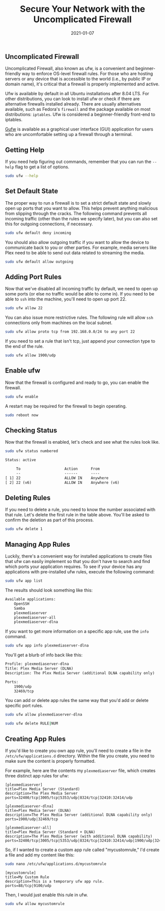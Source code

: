 #+title: Secure Your Network with the Uncomplicated Firewall
#+date:  2021-01-07

** Uncomplicated Firewall
:PROPERTIES:
:CUSTOM_ID: uncomplicated-firewall
:END:
Uncomplicated Firewall, also known as ufw, is a convenient and
beginner-friendly way to enforce OS-level firewall rules. For those who
are hosting servers or any device that is accessible to the world (i.e.,
by public IP or domain name), it's critical that a firewall is properly
implemented and active.

Ufw is available by default in all Ubuntu installations after 8.04 LTS.
For other distributions, you can look to install ufw or check if there
are alternative firewalls installed already. There are usually
alternatives available, such as Fedora's =firewall= and the package
available on most distributions: =iptables=. Ufw is considered a
beginner-friendly front-end to iptables.

[[https://gufw.org][Gufw]] is available as a graphical user interface
(GUI) application for users who are uncomfortable setting up a firewall
through a terminal.

[[https://img.cleberg.net/blog/20210107-secure-your-network-with-the-uncomplicated-firewall/gufw.png]]

** Getting Help
:PROPERTIES:
:CUSTOM_ID: getting-help
:END:
If you need help figuring out commands, remember that you can run the
=--help= flag to get a list of options.

#+begin_src sh
sudo ufw --help
#+end_src

** Set Default State
:PROPERTIES:
:CUSTOM_ID: set-default-state
:END:
The proper way to run a firewall is to set a strict default state and
slowly open up ports that you want to allow. This helps prevent anything
malicious from slipping through the cracks. The following command
prevents all incoming traffic (other than the rules we specify later),
but you can also set this for outgoing connections, if necessary.

#+begin_src sh
sudo ufw default deny incoming
#+end_src

You should also allow outgoing traffic if you want to allow the device
to communicate back to you or other parties. For example, media servers
like Plex need to be able to send out data related to streaming the
media.

#+begin_src sh
sudo ufw default allow outgoing
#+end_src

** Adding Port Rules
:PROPERTIES:
:CUSTOM_ID: adding-port-rules
:END:
Now that we've disabled all incoming traffic by default, we need to open
up some ports (or else no traffic would be able to come in). If you need
to be able to =ssh= into the machine, you'll need to open up port 22.

#+begin_src sh
sudo ufw allow 22
#+end_src

You can also issue more restrictive rules. The following rule will allow
=ssh= connections only from machines on the local subnet.

#+begin_src sh
sudo ufw allow proto tcp from 192.168.0.0/24 to any port 22
#+end_src

If you need to set a rule that isn't tcp, just append your connection
type to the end of the rule.

#+begin_src sh
sudo ufw allow 1900/udp
#+end_src

** Enable ufw
:PROPERTIES:
:CUSTOM_ID: enable-ufw
:END:
Now that the firewall is configured and ready to go, you can enable the
firewall.

#+begin_src sh
sudo ufw enable
#+end_src

A restart may be required for the firewall to begin operating.

#+begin_src sh
sudo reboot now
#+end_src

** Checking Status
:PROPERTIES:
:CUSTOM_ID: checking-status
:END:
Now that the firewall is enabled, let's check and see what the rules
look like.

#+begin_src sh
sudo ufw status numbered
#+end_src

#+begin_src txt
Status: active

     To                    Action      From
     --                    ------      ----
[ 1] 22                    ALLOW IN    Anywhere
[ 2] 22 (v6)               ALLOW IN    Anywhere (v6)
#+end_src

** Deleting Rules
:PROPERTIES:
:CUSTOM_ID: deleting-rules
:END:
If you need to delete a rule, you need to know the number associated
with that rule. Let's delete the first rule in the table above. You'll
be asked to confirm the deletion as part of this process.

#+begin_src sh
sudo ufw delete 1
#+end_src

** Managing App Rules
:PROPERTIES:
:CUSTOM_ID: managing-app-rules
:END:
Luckily, there's a convenient way for installed applications to create
files that ufw can easily implement so that you don't have to search and
find which ports your application requires. To see if your device has
any applications with pre-installed ufw rules, execute the following
command:

#+begin_src sh
sudo ufw app list
#+end_src

The results should look something like this:

#+begin_src txt
Available applications:
    OpenSSH
    Samba
    plexmediaserver
    plexmediaserver-all
    plexmediaserver-dlna
#+end_src

If you want to get more information on a specific app rule, use the
=info= command.

#+begin_src sh
sudo ufw app info plexmediaserver-dlna
#+end_src

You'll get a blurb of info back like this:

#+begin_src txt
Profile: plexmediaserver-dlna
Title: Plex Media Server (DLNA)
Description: The Plex Media Server (additional DLNA capability only)

Ports:
    1900/udp
    32469/tcp
#+end_src

You can add or delete app rules the same way that you'd add or delete
specific port rules.

#+begin_src sh
sudo ufw allow plexmediaserver-dlna
#+end_src

#+begin_src sh
sudo ufw delete RULE|NUM
#+end_src

** Creating App Rules
:PROPERTIES:
:CUSTOM_ID: creating-app-rules
:END:
If you'd like to create you own app rule, you'll need to create a file
in the =/etc/ufw/applications.d= directory. Within the file you create,
you need to make sure the content is properly formatted.

For example, here are the contents my =plexmediaserver= file, which
creates three distinct app rules for ufw:

#+begin_src config
[plexmediaserver]
title=Plex Media Server (Standard)
description=The Plex Media Server
ports=32400/tcp|3005/tcp|5353/udp|8324/tcp|32410:32414/udp

[plexmediaserver-dlna]
title=Plex Media Server (DLNA)
description=The Plex Media Server (additional DLNA capability only)
ports=1900/udp|32469/tcp

[plexmediaserver-all]
title=Plex Media Server (Standard + DLNA)
description=The Plex Media Server (with additional DLNA capability)
ports=32400/tcp|3005/tcp|5353/udp|8324/tcp|32410:32414/udp|1900/udp|32469/tcp
#+end_src

So, if I wanted to create a custom app rule called "mycustomrule," I'd
create a file and add my content like this:

#+begin_src sh
sudo nano /etc/ufw/applications.d/mycustomrule
#+end_src

#+begin_src config
[mycustomrule]
title=My Custom Rule
description=This is a temporary ufw app rule.
ports=88/tcp|9100/udp
#+end_src

Then, I would just enable this rule in ufw.

#+begin_src sh
sudo ufw allow mycustomrule
#+end_src
